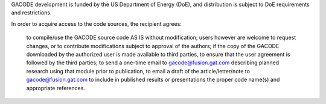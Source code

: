 GACODE development is funded by the US Department of Energy (DoE), and distribution is subject to DoE requirements and restrictions.

In order to acquire access to the code sources, the recipient agrees:

    to compile/use the GACODE source code AS IS without modification; users however are welcome to request changes, or to contribute modifications subject to approval of the authors;
    if the copy of the GACODE downloaded by the authorized user is made available to third parties, to ensure that the user agreement is followed by the third parties;
    to send a one-time email to gacode@fusion.gat.com describing planned research using that module
    prior to publication, to email a draft of the article/letter/note to gacode@fusion.gat.com
    to include in published results or presentations the proper code name(s) and appropriate references.
